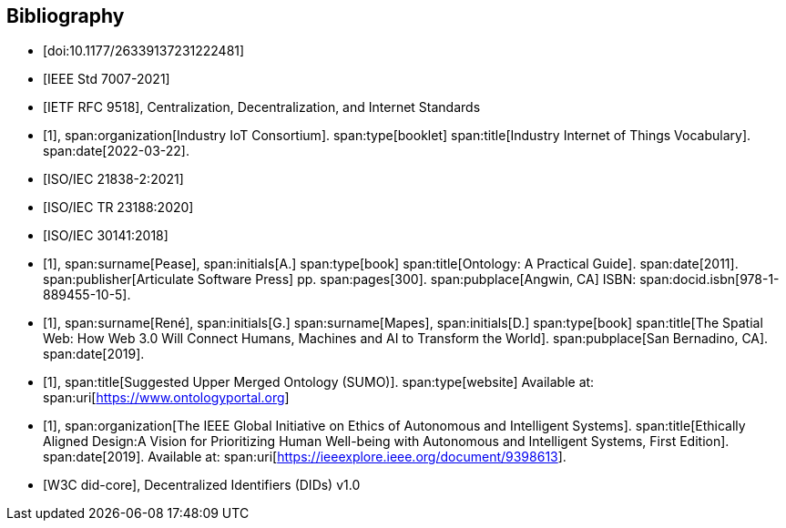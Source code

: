[bibliography]
== Bibliography

* [[[designing_ecosystems,doi:10.1177/26339137231222481]]]

* [[[IEEE_7007_2021,IEEE Std 7007-2021]]]

* [[[ietf_9518,IETF RFC 9518]]], Centralization, Decentralization, and Internet Standards

* [[[iot_vocab,1]]],
span:organization[Industry IoT Consortium].
span:type[booklet]
span:title[Industry Internet of Things Vocabulary].
span:date[2022-03-22].

* [[[ISO_IEC_21838-2_2021,ISO/IEC 21838-2:2021]]]

* [[[ISO_IEC_23188_2020,ISO/IEC TR 23188:2020]]]

* [[[ISO_IEC_30141_2018,ISO/IEC 30141:2018]]]

* [[[ontology_pease,1]]],
span:surname[Pease], span:initials[A.]
span:type[book]
span:title[Ontology: A Practical Guide].
span:date[2011].
span:publisher[Articulate Software Press]
pp. span:pages[300].
span:pubplace[Angwin, CA]
ISBN: span:docid.isbn[978-1-889455-10-5].

* [[[rene_mapes,1]]],
span:surname[René], span:initials[G.]
span:surname[Mapes], span:initials[D.]
span:type[book]
span:title[The Spatial Web: How Web 3.0 Will Connect Humans, Machines and AI to Transform the World].
span:pubplace[San Bernadino, CA].
span:date[2019].

* [[[ontology_portal,1]]],
span:title[Suggested Upper Merged Ontology (SUMO)].
span:type[website]
Available at: span:uri[https://www.ontologyportal.org]

* [[[ieee_ead,1]]],
span:organization[The IEEE Global Initiative on Ethics of Autonomous and Intelligent Systems].
span:title[Ethically Aligned Design:A Vision for Prioritizing Human Well-being with Autonomous and Intelligent Systems, First Edition].
span:date[2019].
Available at: span:uri[https://ieeexplore.ieee.org/document/9398613].

* [[[w3c_did,W3C did-core]]], Decentralized Identifiers (DIDs) v1.0

